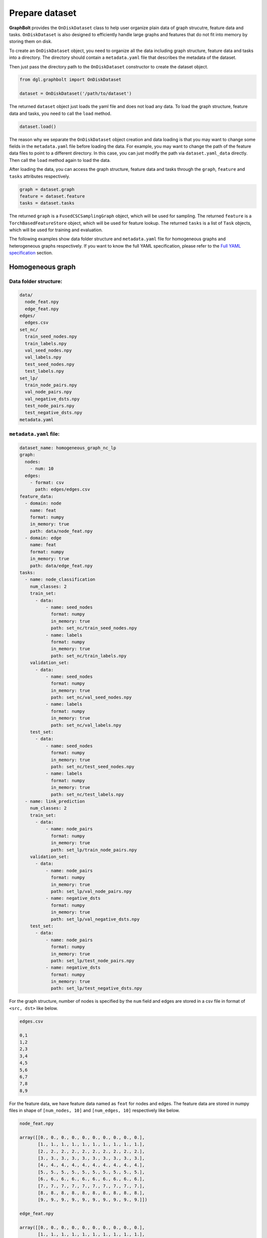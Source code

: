 .. _graphbolt-ondisk-dataset:

Prepare dataset
===============

**GraphBolt** provides the ``OnDiskDataset`` class to help user organize plain
data of graph strucutre, feature data and tasks. ``OnDiskDataset`` is also
designed to efficiently handle large graphs and features that do not fit into
memory by storing them on disk.

To create an ``OnDiskDataset`` object, you need to organize all the data including
graph structure, feature data and tasks into a directory. The directory should
contain a ``metadata.yaml`` file that describes the metadata of the dataset.

Then just pass the directory path to the ``OnDiskDataset`` constructor to create
the dataset object.

.. code:: python

    from dgl.graphbolt import OnDiskDataset

    dataset = OnDiskDataset('/path/to/dataset')

The returned ``dataset`` object just loads the yaml file and does not load any
data. To load the graph structure, feature data and tasks, you need to call
the ``load`` method.

.. code:: python

    dataset.load()

The reason why we separate the ``OnDiskDataset`` object creation and data loading
is that you may want to change some fields in the ``metadata.yaml`` file before
loading the data. For example, you may want to change the path of the feature
data files to point to a different directory. In this case, you can just
modify the path via ``dataset.yaml_data`` directly. Then call the ``load`` method
again to load the data.

After loading the data, you can access the graph structure, feature data and
tasks through the ``graph``, ``feature`` and ``tasks`` attributes respectively.

.. code:: python

    graph = dataset.graph
    feature = dataset.feature
    tasks = dataset.tasks

The returned ``graph`` is a ``FusedCSCSamplingGraph`` object, which will be used
for sampling. The returned ``feature`` is a ``TorchBasedFeatureStore`` object,
which will be used for feature lookup. The returned ``tasks`` is a list of
``Task`` objects, which will be used for training and evaluation.

The following examples show data folder structure and ``metadata.yaml`` file for
homogeneous graphs and heterogeneous graphs respectively. If you want to know
the full YAML specification, please refer to the `Full YAML specification`_ section.

Homogeneous graph
-----------------

Data folder structure:
^^^^^^^^^^^^^^^^^^^^^

.. code::

    data/
      node_feat.npy
      edge_feat.npy
    edges/
      edges.csv
    set_nc/
      train_seed_nodes.npy
      train_labels.npy
      val_seed_nodes.npy
      val_labels.npy
      test_seed_nodes.npy
      test_labels.npy
    set_lp/
      train_node_pairs.npy
      val_node_pairs.npy
      val_negative_dsts.npy
      test_node_pairs.npy
      test_negative_dsts.npy
    metadata.yaml


``metadata.yaml`` file:
^^^^^^^^^^^^^^^^^^^^^

.. code:: yaml

    dataset_name: homogeneous_graph_nc_lp
    graph:
      nodes:
        - num: 10
      edges:
        - format: csv
          path: edges/edges.csv
    feature_data:
      - domain: node
        name: feat
        format: numpy
        in_memory: true
        path: data/node_feat.npy
      - domain: edge
        name: feat
        format: numpy
        in_memory: true
        path: data/edge_feat.npy
    tasks:
      - name: node_classification
        num_classes: 2
        train_set:
          - data:
              - name: seed_nodes
                format: numpy
                in_memory: true
                path: set_nc/train_seed_nodes.npy
              - name: labels
                format: numpy
                in_memory: true
                path: set_nc/train_labels.npy
        validation_set:
          - data:
              - name: seed_nodes
                format: numpy
                in_memory: true
                path: set_nc/val_seed_nodes.npy
              - name: labels
                format: numpy
                in_memory: true
                path: set_nc/val_labels.npy
        test_set:
          - data:
              - name: seed_nodes
                format: numpy
                in_memory: true
                path: set_nc/test_seed_nodes.npy
              - name: labels
                format: numpy
                in_memory: true
                path: set_nc/test_labels.npy
      - name: link_prediction
        num_classes: 2
        train_set:
          - data:
              - name: node_pairs
                format: numpy
                in_memory: true
                path: set_lp/train_node_pairs.npy
        validation_set:
          - data:
              - name: node_pairs
                format: numpy
                in_memory: true
                path: set_lp/val_node_pairs.npy
              - name: negative_dsts
                format: numpy
                in_memory: true
                path: set_lp/val_negative_dsts.npy
        test_set:
          - data:
              - name: node_pairs
                format: numpy
                in_memory: true
                path: set_lp/test_node_pairs.npy
              - name: negative_dsts
                format: numpy
                in_memory: true
                path: set_lp/test_negative_dsts.npy


For the graph structure, number of nodes is specified by the ``num`` field and
edges are stored in a csv file in format of ``<src, dst>`` like below.

.. code:: csv

    edges.csv

    0,1
    1,2
    2,3
    3,4
    4,5
    5,6
    6,7
    7,8
    8,9


For the feature data, we have feature data named as ``feat`` for nodes and
edges. The feature data are stored in numpy files in shape of ``[num_nodes, 10]``
and ``[num_edges, 10]`` respectively like below.

.. code:: python

    node_feat.npy

    array([[0., 0., 0., 0., 0., 0., 0., 0., 0., 0.],
           [1., 1., 1., 1., 1., 1., 1., 1., 1., 1.],
           [2., 2., 2., 2., 2., 2., 2., 2., 2., 2.],
           [3., 3., 3., 3., 3., 3., 3., 3., 3., 3.],
           [4., 4., 4., 4., 4., 4., 4., 4., 4., 4.],
           [5., 5., 5., 5., 5., 5., 5., 5., 5., 5.],
           [6., 6., 6., 6., 6., 6., 6., 6., 6., 6.],
           [7., 7., 7., 7., 7., 7., 7., 7., 7., 7.],
           [8., 8., 8., 8., 8., 8., 8., 8., 8., 8.],
           [9., 9., 9., 9., 9., 9., 9., 9., 9., 9.]])

    edge_feat.npy

    array([[0., 0., 0., 0., 0., 0., 0., 0., 0., 0.],
           [1., 1., 1., 1., 1., 1., 1., 1., 1., 1.],
           [2., 2., 2., 2., 2., 2., 2., 2., 2., 2.],
           [3., 3., 3., 3., 3., 3., 3., 3., 3., 3.],
           [4., 4., 4., 4., 4., 4., 4., 4., 4., 4.],
           [5., 5., 5., 5., 5., 5., 5., 5., 5., 5.],
           [6., 6., 6., 6., 6., 6., 6., 6., 6., 6.],
           [7., 7., 7., 7., 7., 7., 7., 7., 7., 7.],
           [8., 8., 8., 8., 8., 8., 8., 8., 8., 8.],
           [9., 9., 9., 9., 9., 9., 9., 9., 9., 9.]])


For the ``tasks`` field, we have two tasks: ``node_classification`` and
``link_prediction``. For each task, we have three sets: ``train_set``,
``validation_set`` and ``test_set``.

For ``node_classification`` task, we have two fields: ``seed_nodes`` and
``labels``. The ``seed_nodes`` field is used to specify the node IDs for
training and evaluation. The ``labels`` field is used to specify the
labels. Both of them are stored in numpy files with shape of ``[num_nodes]``
like below.

.. code:: python

    train_seed_nodes.npy

    array([0, 1, 2, 3, 4, 5])

    train_labels.npy

    array([0, 1, 0, 1, 0, 1])

    val_seed_nodes.npy

    array([6, 7])

    val_labels.npy

    array([0, 1])

    test_seed_nodes.npy

    array([8, 9])

    test_labels.npy

    array([0, 1])


For ``link_prediction`` task, we have two fields: ``node_pairs``,
``negative_dsts``.  The ``node_pairs`` field is used to specify the node pairs.
The ``negative_dsts`` field is used to specify the negative destination nodes.
They are stored in numpy file with shape of ``[num_edges, 2]`` and
``[num_edges, num_neg_dsts]`` respectively like below.

.. code:: python

    train_node_pairs.npy

    array([[0, 1],
           [1, 2],
           [2, 3],
           [3, 4],
           [4, 5],
           [5, 6]])

    val_node_pairs.npy

    array([[6, 7],
           [7, 8]])

    val_negative_dsts.npy

    array([[8, 9],
           [8, 9]])

    test_node_pairs.npy

    array([[8, 9],
           [9, 0]])

    test_negative_dsts.npy

    array([[0, 1],
           [0, 1]])


.. note::

    The values of ``name`` fields in the ``task`` such as ``seed_nodes``,
    ``labels``, ``node_pairs`` and ``negative_dsts`` are mandatory. They are
    used to specify the data fields of ``MiniBatch`` for sampling. The values
    of ``name`` fields in the ``feature_data`` such as ``feat`` are user-defined.


Heterogeneous graph
-----------------

Data folder structure:
^^^^^^^^^^^^^^^^^^^^^

.. code::

    data/
      user_feat.npy
      item_feat.npy
      user_follow_user_feat.npy
      user_click_item_feat.npy
    edges/
      user_follow_user.csv
      user_click_item.csv
    set_nc/
      user_train_seed_nodes.npy
      user_train_labels.npy
      user_val_seed_nodes.npy
      user_val_labels.npy
      user_test_seed_nodes.npy
      user_test_labels.npy
    set_lp/
      follow_train_node_pairs.npy
      follow_val_node_pairs.npy
      follow_val_negative_dsts.npy
      follow_test_node_pairs.npy
      follow_test_negative_dsts.npy
    metadata.yaml


``metadata.yaml`` file:
^^^^^^^^^^^^^^^^^^^^^

.. code:: yaml

    dataset_name: heterogeneous_graph_nc_lp
    graph:
      nodes:
        - type: user
          num: 10
        - type: item
          num: 10
      edges:
        - type: "user:follow:user"
          format: csv
          path: edges/user_follow_user.csv
        - type: "user:click:item"
          format: csv
          path: edges/user_click_item.csv
    feature_data:
      - domain: node
        type: user
        name: feat
        format: numpy
        in_memory: true
        path: data/user_feat.npy
      - domain: node
        type: item
        name: feat
        format: numpy
        in_memory: true
        path: data/item_feat.npy
      - domain: edge
        type: "user:follow:user"
        name: feat
        format: numpy
        in_memory: true
        path: data/user_follow_user_feat.npy
      - domain: edge
        type: "user:click:item"
        name: feat
        format: numpy
        in_memory: true
        path: data/user_click_item_feat.npy
    tasks:
      - name: node_classification
        num_classes: 2
        train_set:
          - type: user
            data:
              - name: seed_nodes
                format: numpy
                in_memory: true
                path: set/user_train_seed_nodes.npy
              - name: labels
                format: numpy
                in_memory: true
                path: set/user_train_labels.npy
        validation_set:
          - type: user
            data:
              - name: seed_nodes
                format: numpy
                in_memory: true
                path: set/user_val_seed_nodes.npy
              - name: labels
                format: numpy
                in_memory: true
                path: set/user_val_labels.npy
        test_set:
          - type: user
            data:
              - name: seed_nodes
                format: numpy
                in_memory: true
                path: set/user_test_seed_nodes.npy
              - name: labels
                format: numpy
                in_memory: true
                path: set/user_test_labels.npy
      - name: link_prediction
        num_classes: 2
        train_set:
          - type: "user:follow:user"
            data:
              - name: node_pairs
                format: numpy
                in_memory: true
                path: set/follow_train_node_pairs.npy
        validation_set:
          - type: "user:follow:user"
            data:
              - name: node_pairs
                format: numpy
                in_memory: true
                path: set/follow_val_node_pairs.npy
              - name: negative_dsts
                format: numpy
                in_memory: true
                path: set/follow_val_negative_dsts.npy
        test_set:
          - type: "user:follow:user"
            data:
              - name: node_pairs
                format: numpy
                in_memory: true
                path: set/follow_test_node_pairs.npy
              - name: negative_dsts
                format: numpy
                in_memory: true
                path: set/follow_test_negative_dsts.npy

For the graph structure, we have two types of nodes: ``user`` and ``item``
in above example. Number of each node type is specified by the ``num`` field.
We have two types of edges: ``user:follow:user`` and ``user:click:item``.
The edges are stored in two columns of csv files like below.

.. code:: csv

    user_follow_user.csv

    0,1
    1,2
    2,3
    3,4
    4,5
    5,6
    6,7
    7,8
    8,9

    user_click_item.csv

    0,0
    1,1
    2,2
    3,3
    4,4
    5,5
    6,6
    7,7
    8,8
    9,9

For the feature data, we have feature data named as ``feat`` for nodes and
edges. The feature data are stored in numpy files in shape of ``[num_nodes, 10]``
and ``[num_edges, 10]`` respectively like below.

.. code:: python

    user_feat.npy

    array([[0., 0., 0., 0., 0., 0., 0., 0., 0., 0.],
           [1., 1., 1., 1., 1., 1., 1., 1., 1., 1.],
           [2., 2., 2., 2., 2., 2., 2., 2., 2., 2.],
           [3., 3., 3., 3., 3., 3., 3., 3., 3., 3.],
           [4., 4., 4., 4., 4., 4., 4., 4., 4., 4.],
           [5., 5., 5., 5., 5., 5., 5., 5., 5., 5.],
           [6., 6., 6., 6., 6., 6., 6., 6., 6., 6.],
           [7., 7., 7., 7., 7., 7., 7., 7., 7., 7.],
           [8., 8., 8., 8., 8., 8., 8., 8., 8., 8.],
           [9., 9., 9., 9., 9., 9., 9., 9., 9., 9.]])

    item_feat.npy

    array([[0., 0., 0., 0., 0., 0., 0., 0., 0., 0.],
           [1., 1., 1., 1., 1., 1., 1., 1., 1., 1.],
           [2., 2., 2., 2., 2., 2., 2., 2., 2., 2.],
           [3., 3., 3., 3., 3., 3., 3., 3., 3., 3.],
           [4., 4., 4., 4., 4., 4., 4., 4., 4., 4.],
           [5., 5., 5., 5., 5., 5., 5., 5., 5., 5.],
           [6., 6., 6., 6., 6., 6., 6., 6., 6., 6.],
           [7., 7., 7., 7., 7., 7., 7., 7., 7., 7.],
           [8., 8., 8., 8., 8., 8., 8., 8., 8., 8.],
           [9., 9., 9., 9., 9., 9., 9., 9., 9., 9.]])

    user_follow_user_feat.npy

    array([[0., 0., 0., 0., 0., 0., 0., 0., 0., 0.],
           [1., 1., 1., 1., 1., 1., 1., 1., 1., 1.],
           [2., 2., 2., 2., 2., 2., 2., 2., 2., 2.],
           [3., 3., 3., 3., 3., 3., 3., 3., 3., 3.],
           [4., 4., 4., 4., 4., 4., 4., 4., 4., 4.],
           [5., 5., 5., 5., 5., 5., 5., 5., 5., 5.],
           [6., 6., 6., 6., 6., 6., 6., 6., 6., 6.],
           [7., 7., 7., 7., 7., 7., 7., 7., 7., 7.],
           [8., 8., 8., 8., 8., 8., 8., 8., 8., 8.],
           [9., 9., 9., 9., 9., 9., 9., 9., 9., 9.]])

    user_click_item_feat.npy

    array([[0., 0., 0., 0., 0., 0., 0., 0., 0., 0.],
           [1., 1., 1., 1., 1., 1., 1., 1., 1., 1.],
           [2., 2., 2., 2., 2., 2., 2., 2., 2., 2.],
           [3., 3., 3., 3., 3., 3., 3., 3., 3., 3.],
           [4., 4., 4., 4., 4., 4., 4., 4., 4., 4.],
           [5., 5., 5., 5., 5., 5., 5., 5., 5., 5.],
           [6., 6., 6., 6., 6., 6., 6., 6., 6., 6.],
           [7., 7., 7., 7., 7., 7., 7., 7., 7., 7.],
           [8., 8., 8., 8., 8., 8., 8., 8., 8., 8.],
           [9., 9., 9., 9., 9., 9., 9., 9., 9., 9.]])


For the ``tasks`` field, we have two tasks: ``node_classification`` and
``link_prediction``. For each task, we have three sets: ``train_set``,
``validation_set`` and ``test_set``.

For ``node_classification`` task, we have two fields: ``seed_nodes`` and
``labels``. The ``seed_nodes`` field is used to specify the node IDs for
training and evaluation. The ``labels`` field is used to specify the
labels. Both of them are stored in numpy files with shape of ``[num_nodes]``
like below.

.. code:: python

    user_train_seed_nodes.npy

    array([0, 1, 2, 3, 4, 5]])

    user_train_labels.npy

    array([0, 1, 0, 1, 0, 1])

    user_val_seed_nodes.npy

    array([6, 7])

    user_val_labels.npy

    array([0, 1])

    user_test_seed_nodes.npy

    array([8, 9])

    user_test_labels.npy

    array([0, 1])


For ``link_prediction`` task, we have two fields: ``node_pairs``,
``negative_dsts``.  The ``node_pairs`` field is used to specify the node pairs.
The ``negative_dsts`` field is used to specify the negative destination nodes.
They are stored in numpy file with shape of ``[num_edges, 2]`` and
``[num_edges, num_neg_dsts]`` respectively like below.

.. code:: python

    follow_train_node_pairs.npy

    array([[0, 1]
           [1, 2]
           [2, 3]
           [3, 4]
           [4, 5]
           [5, 6]]])

    follow_val_node_pairs.npy

    array([[6, 7]
           [7, 8]])

    follow_val_negative_dsts.npy

    array([[8, 9]
           [8, 9]]])

    follow_test_node_pairs.npy

    array([[8, 9]
           [9, 0]]])

    follow_test_negative_dsts.npy

    array([[0, 1]
           [0, 1]]])


Full YAML specification
-----------------------

The full YAML specification of ``metadata.yaml`` file is shown below.

.. code:: yaml

    dataset_name: <string>
    graph:
      nodes:
        - type: <string>
          num: <int>
        - type: <string>
          num: <int>
      edges:
        - type: <string>
          format: <string>
          path: <string>
        - type: <string>
          format: <string>
          path: <string>
    feature_data:
      - domain: node
        type: <string>
        name: <string>
        format: <string>
        in_memory: <bool>
        path: <string>
      - domain: node
        type: <string>
        name: <string>
        format: <string>
        in_memory: <bool>
        path: <string>
      - domain: edge
        type: <string>
        name: <string>
        format: <string>
        in_memory: <bool>
        path: <string>
      - domain: edge
        type: <string>
        name: <string>
        format: <string>
        in_memory: <bool>
        path: <string>
    tasks:
      - name: <string>
        num_classes: <int>
        train_set:
          - type: <string>
            data:
              - name: <string>
                format: <string>
                in_memory: <bool>
                path: <string>
              - name: <string>
                format: <string>
                in_memory: <bool>
                path: <string>
        validation_set:
          - type: <string>
            data:
              - name: <string>
                format: <string>
                in_memory: <bool>
                path: <string>
              - name: <string>
                format: <string>
                in_memory: <bool>
                path: <string>
        test_set:
          - type: <string>
            data:
              - name: <string>
                format: <string>
                in_memory: <bool>
                path: <string>
              - name: <string>
                format: <string>
                in_memory: <bool>
                path: <string>

``dataset_name``
^^^^^^^^^^^^^^^

The ``dataset_name`` field is used to specify the name of the dataset. It is
user-defined.

``graph``
^^^^^^^^

The ``graph`` field is used to specify the graph structure. It has two fields:
``nodes`` and ``edges``.

 - ``nodes``: ``list``

   The ``nodes`` field is used to specify the number of nodes for each node type.
   It is a list of ``node`` objects. Each ``node`` object has two fields: ``type``
   and ``num``.
    - ``type``: ``string``, optional

      The ``type`` field is used to specify the node type. It is ``null`` for
      homogeneous graphs. For heterogeneous graphs, it is the node type.
    - ``num``: ``int``

      The ``num`` field is used to specify the number of nodes for the node type.
      It is mandatory for both homogeneous graphs and heterogeneous graphs.

  - ``edges``: ``list``

    The ``edges`` field is used to specify the edges. It is a list of ``edge``
    objects. Each ``edge`` object has three fields: ``type``, ``format`` and
    ``path``.
    - ``type``: ``string``, optional

      The ``type`` field is used to specify the edge type. It is ``null`` for
      homogeneous graphs. For heterogeneous graphs, it is the edge type.
    - ``format``: ``string``

      The ``format`` field is used to specify the format of the edge data. It can
      only be ``csv`` for now.
    - ``path``: ``string``

      The ``path`` field is used to specify the path of the edge data. It is
      relative to the directory of ``metadata.yaml`` file.


``feature_data``
^^^^^^^^^^^^^^^

The ``feature_data`` field is used to specify the feature data. It is a list of
``feature`` objects. Each ``feature`` object has five fields: ``domain``, ``type``,
``name``, ``format`` and ``path``.

 - ``domain``: ``string``

   The ``domain`` field is used to specify the domain of the feature data. It can
   be either ``node`` or ``edge``.
 - ``type``: ``string``, optional

   The ``type`` field is used to specify the type of the feature data. It is
   ``null`` for homogeneous graphs. For heterogeneous graphs, it is the node or
   edge type.
  - ``name``: ``string``

    The ``name`` field is used to specify the name of the feature data. It is
    user-defined.
  - ``format``: ``string``

    The ``format`` field is used to specify the format of the feature data. It can
    be either ``numpy`` or ``torch``.
  - ``in_memory``: ``bool``, optional

    The ``in_memory`` field is used to specify whether the feature data is loaded
    into memory. It can be either ``true`` or ``false``. Default is ``true``.
  - ``path``: ``string``

    The ``path`` field is used to specify the path of the feature data. It is
    relative to the directory of ``metadata.yaml`` file.


``tasks``
^^^^^^^^

The ``tasks`` field is used to specify the tasks. It is a list of ``task``
objects. Each ``task`` object has at least three fields: ``train_set``,
``validation_set``, ``test_set``. And you are free to add other fields
such as ``num_classes`` and all these fields will be passed to the
``Task.metadata`` object.

 - ``name``: ``string``, optional

   The ``name`` field is used to specify the name of the task. It is user-defined.
 - ``num_classes``: ``int``, optional

    The ``num_classes`` field is used to specify the number of classes of the task.
 - ``train_set``: ``list``

    The ``train_set`` field is used to specify the training set. It is a list of
    ``set`` objects. Each ``set`` object has two fields: ``type`` and ``data``.
  - ``type``: ``string``, optional

      The ``type`` field is used to specify the node/edge type of the set. It is
      ``null`` for homogeneous graphs. For heterogeneous graphs, it is the node
      or edge type.
  - ``data``: ``list``

      The ``data`` field is used to load ``train_set``. It is a list of ``data``
      objects. Each ``data`` object has four fields: ``name``, ``format``,
      ``in_memory`` and ``path``.

    - ``name``: ``string``

        The ``name`` field is used to specify the name of the data. It is mandatory
        and used to specify the data fields of ``MiniBatch`` for sampling. It can
        be either ``seed_nodes``, ``labels``, ``node_pairs``, ``negative_srcs`` or 
        ``negative_dsts``. If any other name is used, it will be added into the
        ``MiniBatch`` data fields.
    - ``format``: ``string``

        The ``format`` field is used to specify the format of the data. It can be
        either ``numpy`` or ``torch``.
    - ``in_memory``: ``bool``, optional

        The ``in_memory`` field is used to specify whether the data is loaded into
        memory. It can be either ``true`` or ``false``. Default is ``true``.
    - ``path``: ``string``

        The ``path`` field is used to specify the path of the data. It is relative
        to the directory of ``metadata.yaml`` file.
 - ``validation_set``: ``list``
 - ``test_set``: ``list``

    The ``validation_set`` and ``test_set`` fields are used to specify the
    validation set and test set respectively. They are similar to the
    ``train_set`` field.

